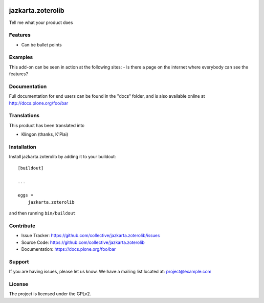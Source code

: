.. This README is meant for consumption by humans and pypi. Pypi can render rst files so please do not use Sphinx features.
   If you want to learn more about writing documentation, please check out: http://docs.plone.org/about/documentation_styleguide.html
   This text does not appear on pypi or github. It is a comment.

.. image:: https://travis-ci.org/collective/jazkarta.zoterolib.svg?branch=master
    :target: https://travis-ci.org/collective/jazkarta.zoterolib

.. image:: https://coveralls.io/repos/github/collective/jazkarta.zoterolib/badge.svg?branch=master
    :target: https://coveralls.io/github/collective/jazkarta.zoterolib?branch=master
    :alt: Coveralls

.. image:: https://img.shields.io/pypi/v/jazkarta.zoterolib.svg
    :target: https://pypi.python.org/pypi/jazkarta.zoterolib/
    :alt: Latest Version

.. image:: https://img.shields.io/pypi/status/jazkarta.zoterolib.svg
    :target: https://pypi.python.org/pypi/jazkarta.zoterolib
    :alt: Egg Status

.. image:: https://img.shields.io/pypi/pyversions/jazkarta.zoterolib.svg?style=plastic   :alt: Supported - Python Versions

.. image:: https://img.shields.io/pypi/l/jazkarta.zoterolib.svg
    :target: https://pypi.python.org/pypi/jazkarta.zoterolib/
    :alt: License


==================
jazkarta.zoterolib
==================

Tell me what your product does

Features
--------

- Can be bullet points


Examples
--------

This add-on can be seen in action at the following sites:
- Is there a page on the internet where everybody can see the features?


Documentation
-------------

Full documentation for end users can be found in the "docs" folder, and is also available online at http://docs.plone.org/foo/bar


Translations
------------

This product has been translated into

- Klingon (thanks, K'Plai)


Installation
------------

Install jazkarta.zoterolib by adding it to your buildout::

    [buildout]

    ...

    eggs =
        jazkarta.zoterolib


and then running ``bin/buildout``


Contribute
----------

- Issue Tracker: https://github.com/collective/jazkarta.zoterolib/issues
- Source Code: https://github.com/collective/jazkarta.zoterolib
- Documentation: https://docs.plone.org/foo/bar


Support
-------

If you are having issues, please let us know.
We have a mailing list located at: project@example.com


License
-------

The project is licensed under the GPLv2.
